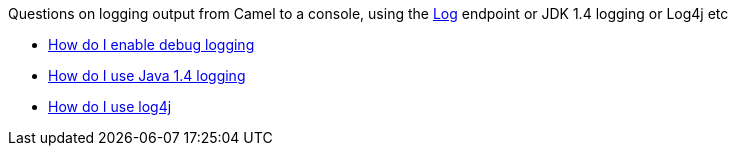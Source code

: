 [[ConfluenceContent]]
Questions on logging output from Camel to a console, using the
link:log.html[Log] endpoint or JDK 1.4 logging or Log4j etc

* link:how-do-i-enable-debug-logging.html[How do I enable debug logging]
* link:how-do-i-use-java-14-logging.html[How do I use Java 1.4 logging]
* link:how-do-i-use-log4j.html[How do I use log4j]
